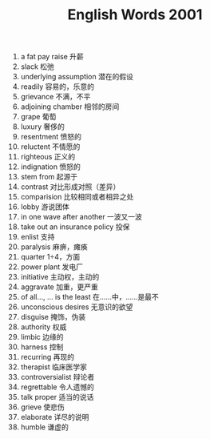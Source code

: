 #+TITLE: English Words 2001
#+OPTIONS: toc:nil
#+EXPORT_FILE_NAME: ~/Documents/org-files/org-html/English-2001.html
#+HTML_HEAD: <link rel="stylesheet" type="text/css" href="/home/hiro/Documents/org-files/worg.css"/>

1. a fat pay raise 升薪
2. slack 松弛
3. underlying assumption 潜在的假设
4. readily 容易的，乐意的
5. grievance 不满，不平
6. adjoining chamber 相邻的房间
7. grape 葡萄
8. luxury 奢侈的
9. resentment 愤怒的
10. reluctent 不情愿的
11. righteous 正义的
12. indignation 愤怒的
13. stem from 起源于
14. contrast 对比形成对照（差异）
15. comparision 比较相同或者相异之处
16. lobby 游说团体
17. in one wave after another 一波又一波
18. take out an insurance policy 投保
19. enlist 支持
20. paralysis 麻痹，瘫痪
21. quarter 1÷4，方面
22. power plant 发电厂
23. initiative 主动权，主动的
24. aggravate 加重，更严重
25. of all..., ... is the least 在……中，……是最不
26. unconscious desires 无意识的欲望
27. disguise 掩饰，伪装
28. authority 权威
29. limbic 边缘的
30. harness 控制
31. recurring 再现的
32. therapist 临床医学家
33. controversialist 辩论者
34. regrettable 令人遗憾的
35. talk proper 适当的说话
36. grieve 使悲伤
37. elaborate 详尽的说明
38. humble 谦虚的
